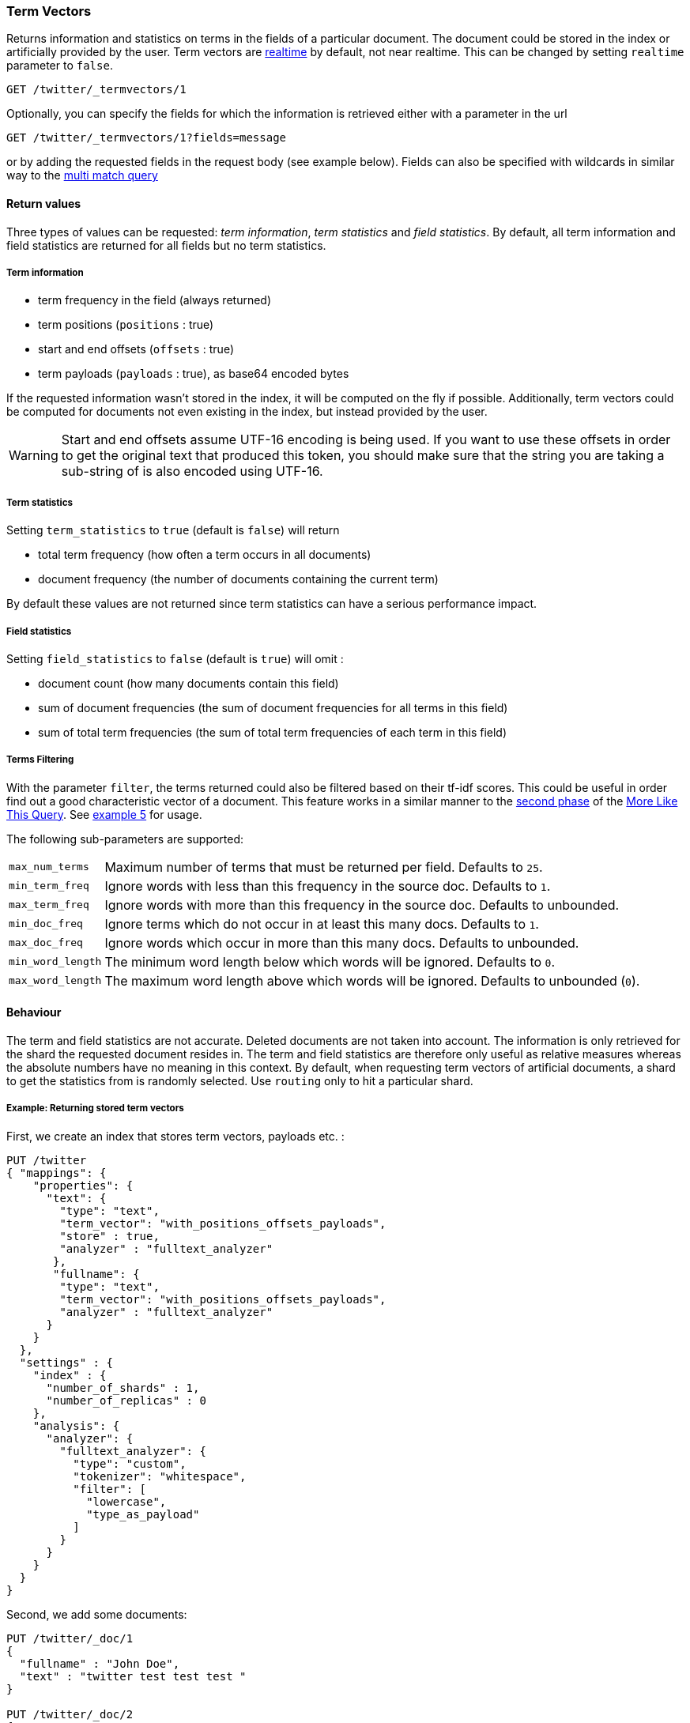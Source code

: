 [[docs-termvectors]]
=== Term Vectors

Returns information and statistics on terms in the fields of a particular
document. The document could be stored in the index or artificially provided
by the user. Term vectors are <<realtime,realtime>> by default, not near
realtime. This can be changed by setting `realtime` parameter to `false`.

[source,console]
--------------------------------------------------
GET /twitter/_termvectors/1
--------------------------------------------------
// TEST[setup:twitter]

Optionally, you can specify the fields for which the information is
retrieved either with a parameter in the url

[source,console]
--------------------------------------------------
GET /twitter/_termvectors/1?fields=message
--------------------------------------------------
// TEST[setup:twitter]

or by adding the requested fields in the request body (see
example below). Fields can also be specified with wildcards
in similar way to the <<query-dsl-multi-match-query,multi match query>>

[float]
==== Return values

Three types of values can be requested: _term information_, _term statistics_
and _field statistics_. By default, all term information and field
statistics are returned for all fields but no term statistics.

[float]
===== Term information

 * term frequency in the field (always returned)
 * term positions (`positions` : true)
 * start and end offsets (`offsets` : true)
 * term payloads (`payloads` : true), as base64 encoded bytes

If the requested information wasn't stored in the index, it will be
computed on the fly if possible. Additionally, term vectors could be computed
for documents not even existing in the index, but instead provided by the user.

[WARNING]
======
Start and end offsets assume UTF-16 encoding is being used. If you want to use
these offsets in order to get the original text that produced this token, you
should make sure that the string you are taking a sub-string of is also encoded
using UTF-16.
======

[float]
===== Term statistics

Setting `term_statistics` to `true` (default is `false`) will
return

 * total term frequency (how often a term occurs in all documents) +
 * document frequency (the number of documents containing the current
   term)

By default these values are not returned since term statistics can
have a serious performance impact.

[float]
===== Field statistics

Setting `field_statistics` to `false` (default is `true`) will
omit :

 * document count (how many documents contain this field)
 * sum of document frequencies (the sum of document frequencies for all
   terms in this field)
 * sum of total term frequencies (the sum of total term frequencies of
   each term in this field)

[float]
===== Terms Filtering

With the parameter `filter`, the terms returned could also be filtered based
on their tf-idf scores. This could be useful in order find out a good
characteristic vector of a document. This feature works in a similar manner to
the <<mlt-query-term-selection,second phase>> of the
<<query-dsl-mlt-query,More Like This Query>>. See <<docs-termvectors-terms-filtering,example 5>>
for usage.

The following sub-parameters are supported:

[horizontal]
`max_num_terms`::
  Maximum number of terms that must be returned per field. Defaults to `25`.
`min_term_freq`::
  Ignore words with less than this frequency in the source doc. Defaults to `1`.
`max_term_freq`::
  Ignore words with more than this frequency in the source doc. Defaults to unbounded.
`min_doc_freq`::
  Ignore terms which do not occur in at least this many docs. Defaults to `1`.
`max_doc_freq`::
  Ignore words which occur in more than this many docs. Defaults to unbounded.
`min_word_length`::
  The minimum word length below which words will be ignored. Defaults to `0`.
`max_word_length`::
  The maximum word length above which words will be ignored. Defaults to unbounded (`0`).

[float]
==== Behaviour

The term and field statistics are not accurate. Deleted documents
are not taken into account. The information is only retrieved for the
shard the requested document resides in.
The term and field statistics are therefore only useful as relative measures
whereas the absolute numbers have no meaning in this context. By default,
when requesting term vectors of artificial documents, a shard to get the statistics
from is randomly selected. Use `routing` only to hit a particular shard.

[float]
===== Example: Returning stored term vectors

First, we create an index that stores term vectors, payloads etc. :

[source,console]
--------------------------------------------------
PUT /twitter
{ "mappings": {
    "properties": {
      "text": {
        "type": "text",
        "term_vector": "with_positions_offsets_payloads",
        "store" : true,
        "analyzer" : "fulltext_analyzer"
       },
       "fullname": {
        "type": "text",
        "term_vector": "with_positions_offsets_payloads",
        "analyzer" : "fulltext_analyzer"
      }
    }
  },
  "settings" : {
    "index" : {
      "number_of_shards" : 1,
      "number_of_replicas" : 0
    },
    "analysis": {
      "analyzer": {
        "fulltext_analyzer": {
          "type": "custom",
          "tokenizer": "whitespace",
          "filter": [
            "lowercase",
            "type_as_payload"
          ]
        }
      }
    }
  }
}
--------------------------------------------------

Second, we add some documents:

[source,console]
--------------------------------------------------
PUT /twitter/_doc/1
{
  "fullname" : "John Doe",
  "text" : "twitter test test test "
}

PUT /twitter/_doc/2
{
  "fullname" : "Jane Doe",
  "text" : "Another twitter test ..."
}
--------------------------------------------------
// TEST[continued]

The following request returns all information and statistics for field
`text` in document `1` (John Doe):

[source,console]
--------------------------------------------------
GET /twitter/_termvectors/1
{
  "fields" : ["text"],
  "offsets" : true,
  "payloads" : true,
  "positions" : true,
  "term_statistics" : true,
  "field_statistics" : true
}
--------------------------------------------------
// TEST[continued]

Response:

[source,js]
--------------------------------------------------
{
    "_id": "1",
    "_index": "twitter",
    "_version": 1,
    "found": true,
    "took": 6,
    "term_vectors": {
        "text": {
            "field_statistics": {
                "doc_count": 2,
                "sum_doc_freq": 6,
                "sum_ttf": 8
            },
            "terms": {
                "test": {
                    "doc_freq": 2,
                    "term_freq": 3,
                    "tokens": [
                        {
                            "end_offset": 12,
                            "payload": "d29yZA==",
                            "position": 1,
                            "start_offset": 8
                        },
                        {
                            "end_offset": 17,
                            "payload": "d29yZA==",
                            "position": 2,
                            "start_offset": 13
                        },
                        {
                            "end_offset": 22,
                            "payload": "d29yZA==",
                            "position": 3,
                            "start_offset": 18
                        }
                    ],
                    "ttf": 4
                },
                "twitter": {
                    "doc_freq": 2,
                    "term_freq": 1,
                    "tokens": [
                        {
                            "end_offset": 7,
                            "payload": "d29yZA==",
                            "position": 0,
                            "start_offset": 0
                        }
                    ],
                    "ttf": 2
                }
            }
        }
    }
}
--------------------------------------------------
// TEST[continued]
// TESTRESPONSE[s/"took": 6/"took": "$body.took"/]

[float]
===== Example: Generating term vectors on the fly

Term vectors which are not explicitly stored in the index are automatically
computed on the fly. The following request returns all information and statistics for the
fields in document `1`, even though the terms haven't been explicitly stored in the index.
Note that for the field `text`, the terms are not re-generated.

[source,console]
--------------------------------------------------
GET /twitter/_termvectors/1
{
  "fields" : ["text", "some_field_without_term_vectors"],
  "offsets" : true,
  "positions" : true,
  "term_statistics" : true,
  "field_statistics" : true
}
--------------------------------------------------
// TEST[continued]

[[docs-termvectors-artificial-doc]]
[float]
===== Example: Artificial documents

Term vectors can also be generated for artificial documents,
that is for documents not present in the index.  For example, the following request would
return the same results as in example 1. The mapping used is determined by the `index`.

*If dynamic mapping is turned on (default), the document fields not in the original
mapping will be dynamically created.*

[source,console]
--------------------------------------------------
GET /twitter/_termvectors
{
  "doc" : {
    "fullname" : "John Doe",
    "text" : "twitter test test test"
  }
}
--------------------------------------------------
// TEST[continued]

[[docs-termvectors-per-field-analyzer]]
[float]
====== Per-field analyzer

Additionally, a different analyzer than the one at the field may be provided
by using the `per_field_analyzer` parameter. This is useful in order to
generate term vectors in any fashion, especially when using artificial
documents. When providing an analyzer for a field that already stores term
vectors, the term vectors will be re-generated.

[source,console]
--------------------------------------------------
GET /twitter/_termvectors
{
  "doc" : {
    "fullname" : "John Doe",
    "text" : "twitter test test test"
  },
  "fields": ["fullname"],
  "per_field_analyzer" : {
    "fullname": "keyword"
  }
}
--------------------------------------------------
// TEST[continued]

Response:

[source,js]
--------------------------------------------------
{
  "_index": "twitter",
  "_version": 0,
  "found": true,
  "took": 6,
  "term_vectors": {
    "fullname": {
       "field_statistics": {
          "sum_doc_freq": 2,
          "doc_count": 4,
          "sum_ttf": 4
       },
       "terms": {
          "John Doe": {
             "term_freq": 1,
             "tokens": [
                {
                   "position": 0,
                   "start_offset": 0,
                   "end_offset": 8
                }
             ]
          }
       }
    }
  }
}
--------------------------------------------------
// TEST[continued]
// TESTRESPONSE[s/"took": 6/"took": "$body.took"/]
// TESTRESPONSE[s/"sum_doc_freq": 2/"sum_doc_freq": "$body.term_vectors.fullname.field_statistics.sum_doc_freq"/]
// TESTRESPONSE[s/"doc_count": 4/"doc_count": "$body.term_vectors.fullname.field_statistics.doc_count"/]
// TESTRESPONSE[s/"sum_ttf": 4/"sum_ttf": "$body.term_vectors.fullname.field_statistics.sum_ttf"/]


[[docs-termvectors-terms-filtering]]
[float]
===== Example: Terms filtering

Finally, the terms returned could be filtered based on their tf-idf scores. In
the example below we obtain the three most "interesting" keywords from the
artificial document having the given "plot" field value. Notice
that the keyword "Tony" or any stop words are not part of the response, as
their tf-idf must be too low.

[source,console]
--------------------------------------------------
GET /imdb/_termvectors
{
    "doc": {
      "plot": "When wealthy industrialist Tony Stark is forced to build an armored suit after a life-threatening incident, he ultimately decides to use its technology to fight against evil."
    },
    "term_statistics" : true,
    "field_statistics" : true,
    "positions": false,
    "offsets": false,
    "filter" : {
      "max_num_terms" : 3,
      "min_term_freq" : 1,
      "min_doc_freq" : 1
    }
}
--------------------------------------------------
// TEST[skip:no imdb test index]

Response:

[source,console-result]
--------------------------------------------------
{
   "_index": "imdb",
   "_version": 0,
   "found": true,
   "term_vectors": {
      "plot": {
         "field_statistics": {
            "sum_doc_freq": 3384269,
            "doc_count": 176214,
            "sum_ttf": 3753460
         },
         "terms": {
            "armored": {
               "doc_freq": 27,
               "ttf": 27,
               "term_freq": 1,
               "score": 9.74725
            },
            "industrialist": {
               "doc_freq": 88,
               "ttf": 88,
               "term_freq": 1,
               "score": 8.590818
            },
            "stark": {
               "doc_freq": 44,
               "ttf": 47,
               "term_freq": 1,
               "score": 9.272792
            }
         }
      }
   }
}
--------------------------------------------------
